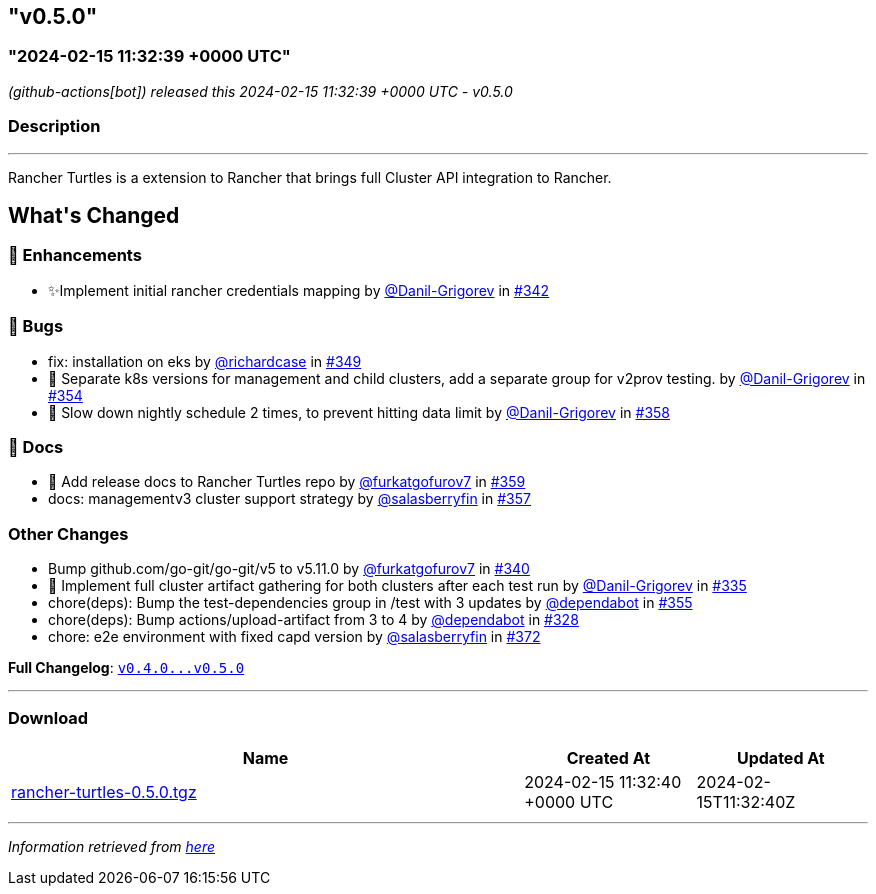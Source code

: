 == "v0.5.0"
:revdate: 2025-08-01
:page-revdate: {revdate}
=== "2024-02-15 11:32:39 +0000 UTC"

// Disclaimer: this file is generated, do not edit it manually.


__ (github-actions[bot]) released this 2024-02-15 11:32:39 +0000 UTC - v0.5.0__


=== Description

---

++++

<p>Rancher Turtles is a extension to Rancher that brings full Cluster API integration to Rancher.</p>

<h2>What's Changed</h2>
<h3>🚀 Enhancements</h3>
<ul>
<li>✨Implement initial rancher credentials mapping by <a class="user-mention notranslate" data-hovercard-type="user" data-hovercard-url="/users/Danil-Grigorev/hovercard" data-octo-click="hovercard-link-click" data-octo-dimensions="link_type:self" href="https://github.com/Danil-Grigorev">@Danil-Grigorev</a> in <a class="issue-link js-issue-link" data-error-text="Failed to load title" data-id="2077173350" data-permission-text="Title is private" data-url="https://github.com/rancher/turtles/issues/342" data-hovercard-type="pull_request" data-hovercard-url="/rancher/turtles/pull/342/hovercard" href="https://github.com/rancher/turtles/pull/342">#342</a></li>
</ul>
<h3>🐛 Bugs</h3>
<ul>
<li>fix: installation on eks by <a class="user-mention notranslate" data-hovercard-type="user" data-hovercard-url="/users/richardcase/hovercard" data-octo-click="hovercard-link-click" data-octo-dimensions="link_type:self" href="https://github.com/richardcase">@richardcase</a> in <a class="issue-link js-issue-link" data-error-text="Failed to load title" data-id="2086354424" data-permission-text="Title is private" data-url="https://github.com/rancher/turtles/issues/349" data-hovercard-type="pull_request" data-hovercard-url="/rancher/turtles/pull/349/hovercard" href="https://github.com/rancher/turtles/pull/349">#349</a></li>
<li>🐛 Separate k8s versions for management and child clusters, add a separate group for v2prov testing. by <a class="user-mention notranslate" data-hovercard-type="user" data-hovercard-url="/users/Danil-Grigorev/hovercard" data-octo-click="hovercard-link-click" data-octo-dimensions="link_type:self" href="https://github.com/Danil-Grigorev">@Danil-Grigorev</a> in <a class="issue-link js-issue-link" data-error-text="Failed to load title" data-id="2090371090" data-permission-text="Title is private" data-url="https://github.com/rancher/turtles/issues/354" data-hovercard-type="pull_request" data-hovercard-url="/rancher/turtles/pull/354/hovercard" href="https://github.com/rancher/turtles/pull/354">#354</a></li>
<li>🐛 Slow down nightly schedule 2 times, to prevent hitting data limit by <a class="user-mention notranslate" data-hovercard-type="user" data-hovercard-url="/users/Danil-Grigorev/hovercard" data-octo-click="hovercard-link-click" data-octo-dimensions="link_type:self" href="https://github.com/Danil-Grigorev">@Danil-Grigorev</a> in <a class="issue-link js-issue-link" data-error-text="Failed to load title" data-id="2099934103" data-permission-text="Title is private" data-url="https://github.com/rancher/turtles/issues/358" data-hovercard-type="pull_request" data-hovercard-url="/rancher/turtles/pull/358/hovercard" href="https://github.com/rancher/turtles/pull/358">#358</a></li>
</ul>
<h3>📖 Docs</h3>
<ul>
<li>📖 Add release docs to Rancher Turtles repo by <a class="user-mention notranslate" data-hovercard-type="user" data-hovercard-url="/users/furkatgofurov7/hovercard" data-octo-click="hovercard-link-click" data-octo-dimensions="link_type:self" href="https://github.com/furkatgofurov7">@furkatgofurov7</a> in <a class="issue-link js-issue-link" data-error-text="Failed to load title" data-id="2100194046" data-permission-text="Title is private" data-url="https://github.com/rancher/turtles/issues/359" data-hovercard-type="pull_request" data-hovercard-url="/rancher/turtles/pull/359/hovercard" href="https://github.com/rancher/turtles/pull/359">#359</a></li>
<li>docs: managementv3 cluster support strategy by <a class="user-mention notranslate" data-hovercard-type="user" data-hovercard-url="/users/salasberryfin/hovercard" data-octo-click="hovercard-link-click" data-octo-dimensions="link_type:self" href="https://github.com/salasberryfin">@salasberryfin</a> in <a class="issue-link js-issue-link" data-error-text="Failed to load title" data-id="2099858306" data-permission-text="Title is private" data-url="https://github.com/rancher/turtles/issues/357" data-hovercard-type="pull_request" data-hovercard-url="/rancher/turtles/pull/357/hovercard" href="https://github.com/rancher/turtles/pull/357">#357</a></li>
</ul>
<h3>Other Changes</h3>
<ul>
<li>Bump github.com/go-git/go-git/v5 to v5.11.0 by <a class="user-mention notranslate" data-hovercard-type="user" data-hovercard-url="/users/furkatgofurov7/hovercard" data-octo-click="hovercard-link-click" data-octo-dimensions="link_type:self" href="https://github.com/furkatgofurov7">@furkatgofurov7</a> in <a class="issue-link js-issue-link" data-error-text="Failed to load title" data-id="2074746382" data-permission-text="Title is private" data-url="https://github.com/rancher/turtles/issues/340" data-hovercard-type="pull_request" data-hovercard-url="/rancher/turtles/pull/340/hovercard" href="https://github.com/rancher/turtles/pull/340">#340</a></li>
<li>🌱 Implement full cluster artifact gathering for both clusters after each test run by <a class="user-mention notranslate" data-hovercard-type="user" data-hovercard-url="/users/Danil-Grigorev/hovercard" data-octo-click="hovercard-link-click" data-octo-dimensions="link_type:self" href="https://github.com/Danil-Grigorev">@Danil-Grigorev</a> in <a class="issue-link js-issue-link" data-error-text="Failed to load title" data-id="2067494325" data-permission-text="Title is private" data-url="https://github.com/rancher/turtles/issues/335" data-hovercard-type="pull_request" data-hovercard-url="/rancher/turtles/pull/335/hovercard" href="https://github.com/rancher/turtles/pull/335">#335</a></li>
<li>chore(deps): Bump the test-dependencies group in /test with 3 updates by <a class="user-mention notranslate" data-hovercard-type="organization" data-hovercard-url="/orgs/dependabot/hovercard" data-octo-click="hovercard-link-click" data-octo-dimensions="link_type:self" href="https://github.com/dependabot">@dependabot</a> in <a class="issue-link js-issue-link" data-error-text="Failed to load title" data-id="2093097177" data-permission-text="Title is private" data-url="https://github.com/rancher/turtles/issues/355" data-hovercard-type="pull_request" data-hovercard-url="/rancher/turtles/pull/355/hovercard" href="https://github.com/rancher/turtles/pull/355">#355</a></li>
<li>chore(deps): Bump actions/upload-artifact from 3 to 4 by <a class="user-mention notranslate" data-hovercard-type="organization" data-hovercard-url="/orgs/dependabot/hovercard" data-octo-click="hovercard-link-click" data-octo-dimensions="link_type:self" href="https://github.com/dependabot">@dependabot</a> in <a class="issue-link js-issue-link" data-error-text="Failed to load title" data-id="2045781774" data-permission-text="Title is private" data-url="https://github.com/rancher/turtles/issues/328" data-hovercard-type="pull_request" data-hovercard-url="/rancher/turtles/pull/328/hovercard" href="https://github.com/rancher/turtles/pull/328">#328</a></li>
<li>chore: e2e environment with fixed capd version by <a class="user-mention notranslate" data-hovercard-type="user" data-hovercard-url="/users/salasberryfin/hovercard" data-octo-click="hovercard-link-click" data-octo-dimensions="link_type:self" href="https://github.com/salasberryfin">@salasberryfin</a> in <a class="issue-link js-issue-link" data-error-text="Failed to load title" data-id="2118192955" data-permission-text="Title is private" data-url="https://github.com/rancher/turtles/issues/372" data-hovercard-type="pull_request" data-hovercard-url="/rancher/turtles/pull/372/hovercard" href="https://github.com/rancher/turtles/pull/372">#372</a></li>
</ul>
<p><strong>Full Changelog</strong>: <a class="commit-link" href="https://github.com/rancher/turtles/compare/v0.4.0...v0.5.0"><tt>v0.4.0...v0.5.0</tt></a></p>

++++

---



=== Download

[cols="3,1,1" options="header" frame="all" grid="rows"]
|===
| Name | Created At | Updated At

| link:https://github.com/rancher/turtles/releases/download/v0.5.0/rancher-turtles-0.5.0.tgz[rancher-turtles-0.5.0.tgz] | 2024-02-15 11:32:40 +0000 UTC | 2024-02-15T11:32:40Z

|===


---

__Information retrieved from link:https://github.com/rancher/turtles/releases/tag/v0.5.0[here]__

